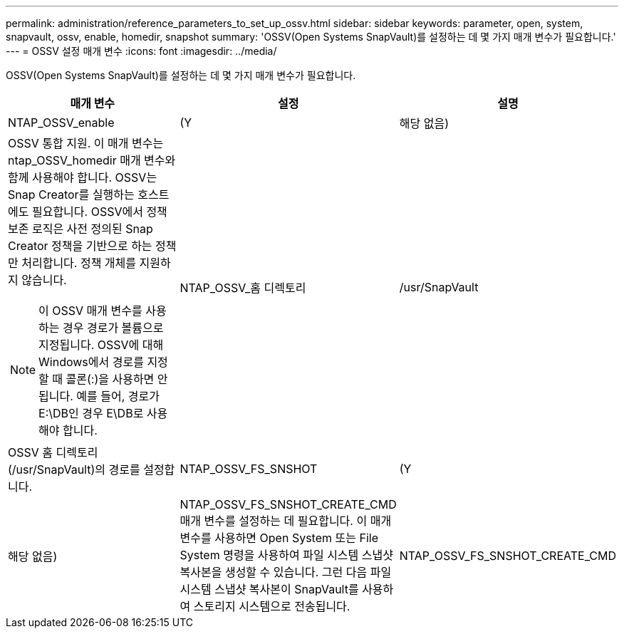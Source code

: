 ---
permalink: administration/reference_parameters_to_set_up_ossv.html 
sidebar: sidebar 
keywords: parameter, open, system, snapvault, ossv, enable, homedir, snapshot 
summary: 'OSSV(Open Systems SnapVault)를 설정하는 데 몇 가지 매개 변수가 필요합니다.' 
---
= OSSV 설정 매개 변수
:icons: font
:imagesdir: ../media/


[role="lead"]
OSSV(Open Systems SnapVault)를 설정하는 데 몇 가지 매개 변수가 필요합니다.

|===
| 매개 변수 | 설정 | 설명 


 a| 
NTAP_OSSV_enable
 a| 
(Y
| 해당 없음) 


 a| 
OSSV 통합 지원. 이 매개 변수는 ntap_OSSV_homedir 매개 변수와 함께 사용해야 합니다. OSSV는 Snap Creator를 실행하는 호스트에도 필요합니다. OSSV에서 정책 보존 로직은 사전 정의된 Snap Creator 정책을 기반으로 하는 정책만 처리합니다. 정책 개체를 지원하지 않습니다.


NOTE: 이 OSSV 매개 변수를 사용하는 경우 경로가 볼륨으로 지정됩니다. OSSV에 대해 Windows에서 경로를 지정할 때 콜론(:)을 사용하면 안 됩니다. 예를 들어, 경로가 E:\DB인 경우 E\DB로 사용해야 합니다.
 a| 
NTAP_OSSV_홈 디렉토리
 a| 
/usr/SnapVault



 a| 
OSSV 홈 디렉토리(/usr/SnapVault)의 경로를 설정합니다.
 a| 
NTAP_OSSV_FS_SNSHOT
 a| 
(Y



| 해당 없음)  a| 
NTAP_OSSV_FS_SNSHOT_CREATE_CMD 매개 변수를 설정하는 데 필요합니다. 이 매개 변수를 사용하면 Open System 또는 File System 명령을 사용하여 파일 시스템 스냅샷 복사본을 생성할 수 있습니다. 그런 다음 파일 시스템 스냅샷 복사본이 SnapVault를 사용하여 스토리지 시스템으로 전송됩니다.
 a| 
NTAP_OSSV_FS_SNSHOT_CREATE_CMD

|===